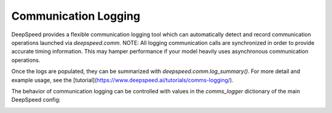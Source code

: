 Communication Logging
=====================

DeepSpeed provides a flexible communication logging tool which can
automatically detect and record communication operations launched via
`deepspeed.comm`. NOTE: All logging communication calls are synchronized in
order to provide accurate timing information. This may hamper performance if
your model heavily uses asynchronous communication operations.

Once the logs are populated, they can be summarized with
`deepspeed.comm.log_summary()`. For more detail and example usage, see the
[tutorial](https://www.deepspeed.ai/tutorials/comms-logging/).

The behavior of communication logging can be controlled with values in the
`comms_logger` dictionary of the main DeepSpeed config:

.. _DeepSpeedCommsConfig:
.. autopydantic_model:: deepspeed.comm.config.DeepSpeedCommsConfig

